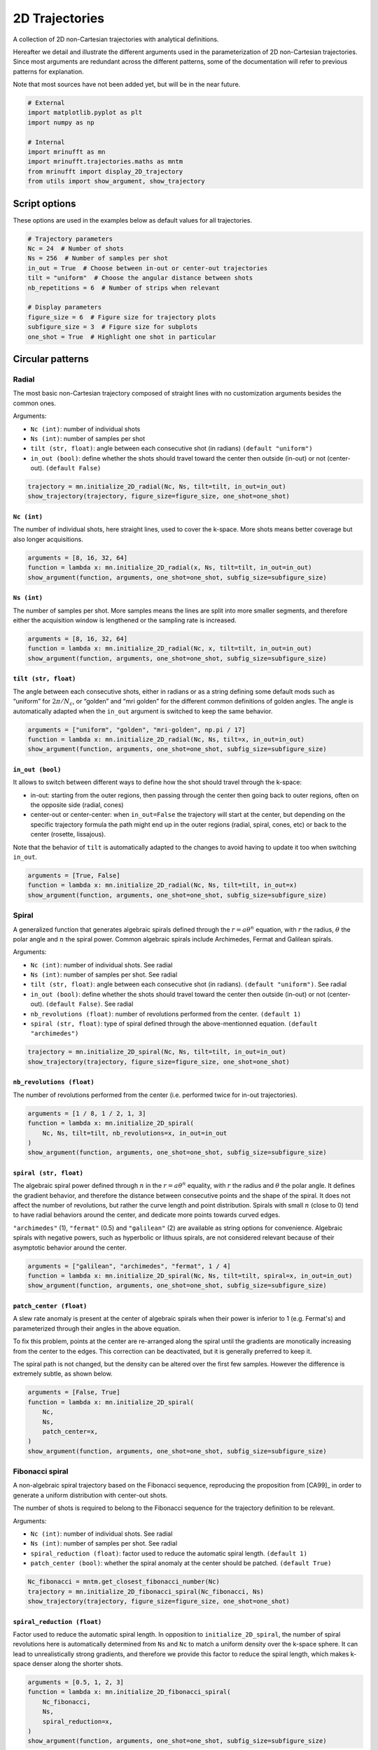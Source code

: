 
.. DO NOT EDIT.
.. THIS FILE WAS AUTOMATICALLY GENERATED BY SPHINX-GALLERY.
.. TO MAKE CHANGES, EDIT THE SOURCE PYTHON FILE:
.. "generated/autoexamples/example_2D_trajectories.py"
.. LINE NUMBERS ARE GIVEN BELOW.

.. only:: html

    .. note::
        :class: sphx-glr-download-link-note

        :ref:`Go to the end <sphx_glr_download_generated_autoexamples_example_2D_trajectories.py>`
        to download the full example code. or to run this example in your browser via Binder

.. rst-class:: sphx-glr-example-title

.. _sphx_glr_generated_autoexamples_example_2D_trajectories.py:


===============
2D Trajectories
===============

A collection of 2D non-Cartesian trajectories with analytical definitions.

.. GENERATED FROM PYTHON SOURCE LINES 11-19

Hereafter we detail and illustrate the different arguments used in the
parameterization of 2D non-Cartesian trajectories. Since most arguments
are redundant across the different patterns, some of the documentation
will refer to previous patterns for explanation.

Note that most sources have not been added yet, but will be in the near
future.


.. GENERATED FROM PYTHON SOURCE LINES 19-31

.. code-block:: Python


    # External
    import matplotlib.pyplot as plt
    import numpy as np

    # Internal
    import mrinufft as mn
    import mrinufft.trajectories.maths as mntm
    from mrinufft import display_2D_trajectory
    from utils import show_argument, show_trajectory






.. rst-class:: sphx-glr-script-out

 .. code-block:: none

    /volatile/github-ci-mind-inria/action-runner/_work/_tool/Python/3.10.14/x64/lib/python3.10/site-packages/cupy/_environment.py:487: UserWarning: 
    --------------------------------------------------------------------------------

      CuPy may not function correctly because multiple CuPy packages are installed
      in your environment:

        cupy-cuda11x, cupy-cuda12x

      Follow these steps to resolve this issue:

        1. For all packages listed above, run the following command to remove all
           existing CuPy installations:

             $ pip uninstall <package_name>

          If you previously installed CuPy via conda, also run the following:

             $ conda uninstall cupy

        2. Install the appropriate CuPy package.
           Refer to the Installation Guide for detailed instructions.

             https://docs.cupy.dev/en/stable/install.html

    --------------------------------------------------------------------------------

      warnings.warn(f'''




.. GENERATED FROM PYTHON SOURCE LINES 32-35

Script options
==============
These options are used in the examples below as default values for all trajectories.

.. GENERATED FROM PYTHON SOURCE LINES 35-49

.. code-block:: Python


    # Trajectory parameters
    Nc = 24  # Number of shots
    Ns = 256  # Number of samples per shot
    in_out = True  # Choose between in-out or center-out trajectories
    tilt = "uniform"  # Choose the angular distance between shots
    nb_repetitions = 6  # Number of strips when relevant

    # Display parameters
    figure_size = 6  # Figure size for trajectory plots
    subfigure_size = 3  # Figure size for subplots
    one_shot = True  # Highlight one shot in particular









.. GENERATED FROM PYTHON SOURCE LINES 50-67

Circular patterns
==================

Radial
------

The most basic non-Cartesian trajectory composed of straight lines with
no customization arguments besides the common ones.

Arguments:

- ``Nc (int)``: number of individual shots
- ``Ns (int)``: number of samples per shot
- ``tilt (str, float)``: angle between each consecutive shot (in radians) ``(default "uniform")``
- ``in_out (bool)``: define whether the shots should travel toward the center
  then outside (in-out) or not (center-out). ``(default False)``


.. GENERATED FROM PYTHON SOURCE LINES 67-72

.. code-block:: Python


    trajectory = mn.initialize_2D_radial(Nc, Ns, tilt=tilt, in_out=in_out)
    show_trajectory(trajectory, figure_size=figure_size, one_shot=one_shot)





.. image-sg:: /generated/autoexamples/images/sphx_glr_example_2D_trajectories_001.png
   :alt: example 2D trajectories
   :srcset: /generated/autoexamples/images/sphx_glr_example_2D_trajectories_001.png
   :class: sphx-glr-single-img





.. GENERATED FROM PYTHON SOURCE LINES 73-79

``Nc (int)``
~~~~~~~~~~~~

The number of individual shots, here straight lines, used to cover the
k-space. More shots means better coverage but also longer acquisitions.


.. GENERATED FROM PYTHON SOURCE LINES 79-85

.. code-block:: Python


    arguments = [8, 16, 32, 64]
    function = lambda x: mn.initialize_2D_radial(x, Ns, tilt=tilt, in_out=in_out)
    show_argument(function, arguments, one_shot=one_shot, subfig_size=subfigure_size)





.. image-sg:: /generated/autoexamples/images/sphx_glr_example_2D_trajectories_002.png
   :alt: 8, 16, 32, 64
   :srcset: /generated/autoexamples/images/sphx_glr_example_2D_trajectories_002.png
   :class: sphx-glr-single-img





.. GENERATED FROM PYTHON SOURCE LINES 86-93

``Ns (int)``
~~~~~~~~~~~~

The number of samples per shot. More samples means the lines are split
into more smaller segments, and therefore either the acquisition window
is lengthened or the sampling rate is increased.


.. GENERATED FROM PYTHON SOURCE LINES 93-99

.. code-block:: Python


    arguments = [8, 16, 32, 64]
    function = lambda x: mn.initialize_2D_radial(Nc, x, tilt=tilt, in_out=in_out)
    show_argument(function, arguments, one_shot=one_shot, subfig_size=subfigure_size)





.. image-sg:: /generated/autoexamples/images/sphx_glr_example_2D_trajectories_003.png
   :alt: 8, 16, 32, 64
   :srcset: /generated/autoexamples/images/sphx_glr_example_2D_trajectories_003.png
   :class: sphx-glr-single-img





.. GENERATED FROM PYTHON SOURCE LINES 100-109

``tilt (str, float)``
~~~~~~~~~~~~~~~~~~~~~

The angle between each consecutive shots, either in radians or as a
string defining some default mods such as “uniform” for
:math:`2 \pi / N_c`, or “golden” and “mri golden” for the different
common definitions of golden angles. The angle is automatically adapted
when the ``in_out`` argument is switched to keep the same behavior.


.. GENERATED FROM PYTHON SOURCE LINES 109-115

.. code-block:: Python


    arguments = ["uniform", "golden", "mri-golden", np.pi / 17]
    function = lambda x: mn.initialize_2D_radial(Nc, Ns, tilt=x, in_out=in_out)
    show_argument(function, arguments, one_shot=one_shot, subfig_size=subfigure_size)





.. image-sg:: /generated/autoexamples/images/sphx_glr_example_2D_trajectories_004.png
   :alt: uniform, golden, mri-golden, 0.18479956785822313
   :srcset: /generated/autoexamples/images/sphx_glr_example_2D_trajectories_004.png
   :class: sphx-glr-single-img





.. GENERATED FROM PYTHON SOURCE LINES 116-132

``in_out (bool)``
~~~~~~~~~~~~~~~~~

It allows to switch between different ways to define how the shot should
travel through the k-space:

- in-out: starting from the outer regions, then passing through the center
  then going back to outer regions, often on the opposite side (radial, cones)
- center-out or center-center: when ``in_out=False`` the trajectory will start
  at the center, but depending on the specific trajectory formula the path might
  end up in the outer regions (radial, spiral, cones, etc) or back to the center (rosette,
  lissajous).

Note that the behavior of ``tilt`` is automatically adapted to the changes to avoid having
to update it too when switching ``in_out``.


.. GENERATED FROM PYTHON SOURCE LINES 132-138

.. code-block:: Python


    arguments = [True, False]
    function = lambda x: mn.initialize_2D_radial(Nc, Ns, tilt=tilt, in_out=x)
    show_argument(function, arguments, one_shot=one_shot, subfig_size=subfigure_size)





.. image-sg:: /generated/autoexamples/images/sphx_glr_example_2D_trajectories_005.png
   :alt: True, False
   :srcset: /generated/autoexamples/images/sphx_glr_example_2D_trajectories_005.png
   :class: sphx-glr-single-img





.. GENERATED FROM PYTHON SOURCE LINES 139-160

Spiral
------

A generalized function that generates algebraic spirals defined
through the :math:`r = a \theta^n` equation, with :math:`r` the radius,
:math:`\theta` the polar angle and :math:`n` the spiral power.
Common algebraic spirals include Archimedes, Fermat and Galilean spirals.

Arguments:

- ``Nc (int)``: number of individual shots. See radial
- ``Ns (int)``: number of samples per shot. See radial
- ``tilt (str, float)``: angle between each consecutive shot (in radians).
  ``(default "uniform")``. See radial
- ``in_out (bool)``: define whether the shots should travel toward the center
  then outside (in-out) or not (center-out). ``(default False)``. See radial
- ``nb_revolutions (float)``: number of revolutions performed from the
  center. ``(default 1)``
- ``spiral (str, float)``: type of spiral defined through the above-mentionned equation.
  ``(default "archimedes")``


.. GENERATED FROM PYTHON SOURCE LINES 160-165

.. code-block:: Python


    trajectory = mn.initialize_2D_spiral(Nc, Ns, tilt=tilt, in_out=in_out)
    show_trajectory(trajectory, figure_size=figure_size, one_shot=one_shot)





.. image-sg:: /generated/autoexamples/images/sphx_glr_example_2D_trajectories_006.png
   :alt: example 2D trajectories
   :srcset: /generated/autoexamples/images/sphx_glr_example_2D_trajectories_006.png
   :class: sphx-glr-single-img





.. GENERATED FROM PYTHON SOURCE LINES 166-172

``nb_revolutions (float)``
~~~~~~~~~~~~~~~~~~~~~~~~~~

The number of revolutions performed from the center (i.e. performed
twice for in-out trajectories).


.. GENERATED FROM PYTHON SOURCE LINES 172-180

.. code-block:: Python


    arguments = [1 / 8, 1 / 2, 1, 3]
    function = lambda x: mn.initialize_2D_spiral(
        Nc, Ns, tilt=tilt, nb_revolutions=x, in_out=in_out
    )
    show_argument(function, arguments, one_shot=one_shot, subfig_size=subfigure_size)





.. image-sg:: /generated/autoexamples/images/sphx_glr_example_2D_trajectories_007.png
   :alt: 0.125, 0.5, 1, 3
   :srcset: /generated/autoexamples/images/sphx_glr_example_2D_trajectories_007.png
   :class: sphx-glr-single-img





.. GENERATED FROM PYTHON SOURCE LINES 181-198

``spiral (str, float)``
~~~~~~~~~~~~~~~~~~~~~~~

The algebraic spiral power defined through :math:`n` in the
:math:`r = a \theta^n` equality, with :math:`r` the radius and
:math:`\theta` the polar angle. It defines the gradient behavior,
and therefore the distance between consecutive points and the shape
of the spiral. It does not affect the number of revolutions, but
rather the curve length and point distribution. Spirals with small
:math:`n` (close to 0) tend to have radial behaviors
around the center, and dedicate more points towards curved edges.

``"archimedes"`` (1), ``"fermat"`` (0.5) and ``"galilean"`` (2) are available
as string options for convenience. Algebraic spirals with negative powers,
such as hyperbolic or lithuus spirals, are not considered relevant because
of their asymptotic behavior around the center.


.. GENERATED FROM PYTHON SOURCE LINES 198-204

.. code-block:: Python


    arguments = ["galilean", "archimedes", "fermat", 1 / 4]
    function = lambda x: mn.initialize_2D_spiral(Nc, Ns, tilt=tilt, spiral=x, in_out=in_out)
    show_argument(function, arguments, one_shot=one_shot, subfig_size=subfigure_size)





.. image-sg:: /generated/autoexamples/images/sphx_glr_example_2D_trajectories_008.png
   :alt: galilean, archimedes, fermat, 0.25
   :srcset: /generated/autoexamples/images/sphx_glr_example_2D_trajectories_008.png
   :class: sphx-glr-single-img





.. GENERATED FROM PYTHON SOURCE LINES 205-221

``patch_center (float)``
~~~~~~~~~~~~~~~~~~~~~~~~

A slew rate anomaly is present at the center of algebraic spirals
when their power is inferior to 1 (e.g. Fermat's) and parameterized
through their angles in the above equation.

To fix this problem, points at the center are re-arranged along
the spiral until the gradients are monotically increasing from
the center to the edges. This correction can be deactivated,
but it is generally preferred to keep it.

The spiral path is not changed, but the density can be altered
over the first few samples. However the difference is extremely
subtle, as shown below.


.. GENERATED FROM PYTHON SOURCE LINES 221-231

.. code-block:: Python


    arguments = [False, True]
    function = lambda x: mn.initialize_2D_spiral(
        Nc,
        Ns,
        patch_center=x,
    )
    show_argument(function, arguments, one_shot=one_shot, subfig_size=subfigure_size)





.. image-sg:: /generated/autoexamples/images/sphx_glr_example_2D_trajectories_009.png
   :alt: False, True
   :srcset: /generated/autoexamples/images/sphx_glr_example_2D_trajectories_009.png
   :class: sphx-glr-single-img





.. GENERATED FROM PYTHON SOURCE LINES 232-250

Fibonacci spiral
----------------

A non-algebraic spiral trajectory based on the Fibonacci sequence,
reproducing the proposition from [CA99]_ in order to generate
a uniform distribution with center-out shots.

The number of shots is required to belong to the Fibonacci
sequence for the trajectory definition to be relevant.

Arguments:

- ``Nc (int)``: number of individual shots. See radial
- ``Ns (int)``: number of samples per shot. See radial
- ``spiral_reduction (float)``: factor used to reduce the automatic spiral length. ``(default 1)``
- ``patch_center (bool)``: whether the spiral anomaly at the center should be patched.
  ``(default True)``


.. GENERATED FROM PYTHON SOURCE LINES 250-256

.. code-block:: Python


    Nc_fibonacci = mntm.get_closest_fibonacci_number(Nc)
    trajectory = mn.initialize_2D_fibonacci_spiral(Nc_fibonacci, Ns)
    show_trajectory(trajectory, figure_size=figure_size, one_shot=one_shot)





.. image-sg:: /generated/autoexamples/images/sphx_glr_example_2D_trajectories_010.png
   :alt: example 2D trajectories
   :srcset: /generated/autoexamples/images/sphx_glr_example_2D_trajectories_010.png
   :class: sphx-glr-single-img





.. GENERATED FROM PYTHON SOURCE LINES 257-267

``spiral_reduction (float)``
~~~~~~~~~~~~~~~~~~~~~~~~~~~~

Factor used to reduce the automatic spiral length. In opposition to
``initialize_2D_spiral``, the number of spiral revolutions here
is automatically determined from ``Ns`` and ``Nc`` to match a uniform
density over the k-space sphere. It can lead to unrealistically
strong gradients, and therefore we provide this factor to reduce the
spiral length, which makes k-space denser along the shorter shots.


.. GENERATED FROM PYTHON SOURCE LINES 267-277

.. code-block:: Python


    arguments = [0.5, 1, 2, 3]
    function = lambda x: mn.initialize_2D_fibonacci_spiral(
        Nc_fibonacci,
        Ns,
        spiral_reduction=x,
    )
    show_argument(function, arguments, one_shot=one_shot, subfig_size=subfigure_size)





.. image-sg:: /generated/autoexamples/images/sphx_glr_example_2D_trajectories_011.png
   :alt: 0.5, 1, 2, 3
   :srcset: /generated/autoexamples/images/sphx_glr_example_2D_trajectories_011.png
   :class: sphx-glr-single-img





.. GENERATED FROM PYTHON SOURCE LINES 278-293

``patch_center (float)``
~~~~~~~~~~~~~~~~~~~~~~~~

Similarly to algebraic spirals from ``initialize_2D_spiral``,
the trajectory definition creates small anomalies at the center
that makes slew rate requirements needlessly high.

It is here related to the uniform density that requires central
samples to be more strongly spaced than anywhere else because
most shots start close to the center.

The spiral path can be altered over the first few samples,
but generally the difference is extremely subtle, as shown
below.


.. GENERATED FROM PYTHON SOURCE LINES 293-303

.. code-block:: Python


    arguments = [False, True]
    function = lambda x: mn.initialize_2D_fibonacci_spiral(
        Nc_fibonacci,
        Ns,
        patch_center=x,
    )
    show_argument(function, arguments, one_shot=one_shot, subfig_size=subfigure_size)





.. image-sg:: /generated/autoexamples/images/sphx_glr_example_2D_trajectories_012.png
   :alt: False, True
   :srcset: /generated/autoexamples/images/sphx_glr_example_2D_trajectories_012.png
   :class: sphx-glr-single-img





.. GENERATED FROM PYTHON SOURCE LINES 304-323

Cones
-----

A radial-like trajectory zigzaging within cones over the k-space to
offer a better coverage than radial with more customization parameters.

Arguments:

- ``Nc (int)``: number of individual shots. See radial
- ``Ns (int)``: number of samples per shot. See radial
- ``tilt (str, float)``: angle between each consecutive shot (in radians).
  ``(default "uniform")``. See radial
- ``in_out (bool)``: define whether the shots should travel toward the center
  then outside (in-out) or not (center-out). ``(default False)``. See radial
- ``nb_zigzags (float)``: number of sinusoidal patterns over a center-out shot.
  ``(default 5)``
- ``width (float)``: cone width factor, normalized to cover the k-space by default.
  ``(default 1)``


.. GENERATED FROM PYTHON SOURCE LINES 323-328

.. code-block:: Python


    trajectory = mn.initialize_2D_cones(Nc, Ns, tilt=tilt, in_out=in_out)
    show_trajectory(trajectory, figure_size=figure_size, one_shot=one_shot)





.. image-sg:: /generated/autoexamples/images/sphx_glr_example_2D_trajectories_013.png
   :alt: example 2D trajectories
   :srcset: /generated/autoexamples/images/sphx_glr_example_2D_trajectories_013.png
   :class: sphx-glr-single-img





.. GENERATED FROM PYTHON SOURCE LINES 329-335

``nb_zigzags (float)``
~~~~~~~~~~~~~~~~~~~~~~

The number of “zigzags”, or sinusoidal patterns present over a center-out shot
(doubled overall for in-out trajectories)


.. GENERATED FROM PYTHON SOURCE LINES 335-343

.. code-block:: Python


    arguments = [0.5, 2, 5, 10]
    function = lambda x: mn.initialize_2D_cones(
        Nc, Ns, tilt=tilt, in_out=in_out, nb_zigzags=x
    )
    show_argument(function, arguments, one_shot=one_shot, subfig_size=subfigure_size)





.. image-sg:: /generated/autoexamples/images/sphx_glr_example_2D_trajectories_014.png
   :alt: 0.5, 2, 5, 10
   :srcset: /generated/autoexamples/images/sphx_glr_example_2D_trajectories_014.png
   :class: sphx-glr-single-img





.. GENERATED FROM PYTHON SOURCE LINES 344-352

``width (float)``
~~~~~~~~~~~~~~~~~

The cone width normalized such that ``width = 1`` corresponds to
non-overlapping cones covering the whole k-space circle, and
therefore ``width > 1`` creates overlap between cone regions and
``width < 1`` tends to more radial patterns.


.. GENERATED FROM PYTHON SOURCE LINES 352-358

.. code-block:: Python


    arguments = [0.2, 1, 2, 3]
    function = lambda x: mn.initialize_2D_cones(Nc, Ns, tilt=tilt, in_out=in_out, width=x)
    show_argument(function, arguments, one_shot=one_shot, subfig_size=subfigure_size)





.. image-sg:: /generated/autoexamples/images/sphx_glr_example_2D_trajectories_015.png
   :alt: 0.2, 1, 2, 3
   :srcset: /generated/autoexamples/images/sphx_glr_example_2D_trajectories_015.png
   :class: sphx-glr-single-img





.. GENERATED FROM PYTHON SOURCE LINES 359-378

Sinusoide
---------

Another radial-like trajectory zigzaging similarly to cones, but over a
whole band rather than cones reduced towards the center.

Arguments:

- ``Nc (int)``: number of individual shots. See radial
- ``Ns (int)``: number of samples per shot. See radial
- ``tilt (str, float)``: angle between each consecutive shot (in radians).
- ``(default "uniform")``. See radial
- ``in_out (bool)``: define whether the shots should travel toward the center
  then outside (in-out) or not (center-out). ``(default False)``. See radial
- ``nb_zigzags (float)``: number of sinusoidal patterns over a center-out shot.
  ``(default 5)``. See cones
- ``width (float)``: shot width factor, normalized to cover the k-space by default.
  ``(default 1)``. See cones


.. GENERATED FROM PYTHON SOURCE LINES 378-383

.. code-block:: Python


    trajectory = mn.initialize_2D_sinusoide(Nc, Ns, tilt=tilt, in_out=in_out)
    show_trajectory(trajectory, figure_size=figure_size, one_shot=one_shot)





.. image-sg:: /generated/autoexamples/images/sphx_glr_example_2D_trajectories_016.png
   :alt: example 2D trajectories
   :srcset: /generated/autoexamples/images/sphx_glr_example_2D_trajectories_016.png
   :class: sphx-glr-single-img





.. GENERATED FROM PYTHON SOURCE LINES 384-404

PROPELLER
---------

The PROPELLER trajectory is generally used along a specific
reconstruction pipeline described in [Pip99]_ to correct for
motion artifacts.

The acronym PROPELLER stands for Periodically Rotated
Overlapping ParallEL Lines with Enhanced Reconstruction,
and the method is also commonly known under other aliases
depending on the vendor, with some variations: BLADE,
MulitVane, RADAR, JET.

Arguments:

- ``Nc (int)``: number of individual shots. See radial
- ``Ns (int)``: number of samples per shot. See radial
- ``nb_strips (int)``: number of strips covering the k-space.
  ``(default "uniform")``. See radial


.. GENERATED FROM PYTHON SOURCE LINES 404-409

.. code-block:: Python


    trajectory = mn.initialize_2D_propeller(Nc, Ns, nb_strips=nb_repetitions)
    show_trajectory(trajectory, figure_size=figure_size, one_shot=one_shot)





.. image-sg:: /generated/autoexamples/images/sphx_glr_example_2D_trajectories_017.png
   :alt: example 2D trajectories
   :srcset: /generated/autoexamples/images/sphx_glr_example_2D_trajectories_017.png
   :class: sphx-glr-single-img





.. GENERATED FROM PYTHON SOURCE LINES 410-417

``nb_strips (int)``
~~~~~~~~~~~~~~~~~~~

The number of individual strips dividing the k-space circle. It must divide
the number of shots ``Nc``, and it is recommended to choose it such that the
ratio is even to cover the center.


.. GENERATED FROM PYTHON SOURCE LINES 417-423

.. code-block:: Python


    arguments = [2, 3, 4, 6]
    function = lambda x: mn.initialize_2D_propeller(Nc, Ns, nb_strips=x)
    show_argument(function, arguments, one_shot=one_shot, subfig_size=subfigure_size)





.. image-sg:: /generated/autoexamples/images/sphx_glr_example_2D_trajectories_018.png
   :alt: 2, 3, 4, 6
   :srcset: /generated/autoexamples/images/sphx_glr_example_2D_trajectories_018.png
   :class: sphx-glr-single-img





.. GENERATED FROM PYTHON SOURCE LINES 424-440

Rings
-------

A pattern composed of concentric circles like a target, with each
ring composed of one or more shots . This trajectory was initially
proposed by Wu, Hochong H., Jin Hyung Lee, and Dwight G. Nishimura.
"MRI using a concentric rings trajectory." Magnetic Resonance in Medicine
59, no. 1 (2008): 102-112.

Arguments:

- ``Nc (int)``: number of individual shots. See radial
- ``Ns (int)``: number of samples per shot. See radial
- ``nb_rings (int)``: number of rings used to partition the k-space.
  It should be lower than or equal to ``Nc``.


.. GENERATED FROM PYTHON SOURCE LINES 440-445

.. code-block:: Python


    trajectory = mn.initialize_2D_rings(Nc, Ns, nb_rings=Nc)
    show_trajectory(trajectory, figure_size=figure_size, one_shot=one_shot)





.. image-sg:: /generated/autoexamples/images/sphx_glr_example_2D_trajectories_019.png
   :alt: example 2D trajectories
   :srcset: /generated/autoexamples/images/sphx_glr_example_2D_trajectories_019.png
   :class: sphx-glr-single-img





.. GENERATED FROM PYTHON SOURCE LINES 446-454

``nb_rings (int)``
~~~~~~~~~~~~~~~~~~

The number of rings used to partition the k-space. It should always be lower
than or equal to :math:`N_c` as the implementation does not permit shots to cover
several rings. Note that to fully sample a k-space circle, it should be
set around :math:`FOV / (2 * resolution)`.


.. GENERATED FROM PYTHON SOURCE LINES 454-459

.. code-block:: Python


    arguments = [Nc, int(2 * Nc / 3), int(Nc / 3)]
    function = lambda x: mn.initialize_2D_rings(Nc=x, Ns=Ns, nb_rings=x)
    show_argument(function, arguments, one_shot=one_shot, subfig_size=subfigure_size)




.. image-sg:: /generated/autoexamples/images/sphx_glr_example_2D_trajectories_020.png
   :alt: 24, 16, 8
   :srcset: /generated/autoexamples/images/sphx_glr_example_2D_trajectories_020.png
   :class: sphx-glr-single-img





.. GENERATED FROM PYTHON SOURCE LINES 460-464

This implementation allows using more shots than rings, and it will automatically
attribute the additional shots to the longest rings to reduce the top gradient
amplitude and slew rate.


.. GENERATED FROM PYTHON SOURCE LINES 465-471

.. code-block:: Python


    arguments = [Nc, int(4 * Nc / 3), 2 * Nc]
    function = lambda x: mn.initialize_2D_rings(Nc=x, Ns=Ns, nb_rings=Nc)
    show_argument(function, arguments, one_shot=one_shot, subfig_size=subfigure_size)





.. image-sg:: /generated/autoexamples/images/sphx_glr_example_2D_trajectories_021.png
   :alt: 24, 32, 48
   :srcset: /generated/autoexamples/images/sphx_glr_example_2D_trajectories_021.png
   :class: sphx-glr-single-img





.. GENERATED FROM PYTHON SOURCE LINES 472-487

Rosette
-------

A repeating pattern composed of a single long curve going through the
center multiple times and split into multiple shots.

Arguments:

- ``Nc (int)``: number of individual shots. See radial
- ``Ns (int)``: number of samples per shot. See radial
- ``in_out (bool)``: define whether the shots should travel toward the center
  then outside (in-out) or not (center-out). ``(default False)``. See radial
- ``coprime_index (int)``: the index of the coprime factor used
  to define the shot curvature. ``(default 0)``


.. GENERATED FROM PYTHON SOURCE LINES 487-492

.. code-block:: Python


    trajectory = mn.initialize_2D_rosette(Nc, Ns, in_out=in_out)
    show_trajectory(trajectory, figure_size=figure_size, one_shot=one_shot)





.. image-sg:: /generated/autoexamples/images/sphx_glr_example_2D_trajectories_022.png
   :alt: example 2D trajectories
   :srcset: /generated/autoexamples/images/sphx_glr_example_2D_trajectories_022.png
   :class: sphx-glr-single-img





.. GENERATED FROM PYTHON SOURCE LINES 493-505

``coprime_index (int)``
~~~~~~~~~~~~~~~~~~~~~~~

The index used to select a compatible coprime factor, parameterized such
that trajectories keep :math:`N_c` petals while increasing their width,
i.e. increasing the curvature of the shots. This argument is quite
complex with regard to the original formula in order to remain easily
interpretable, user-friendly and optimal for MR use cases. For more
details, please consult this `Wikipedia page`_.

.. _Wikipedia page: https://en.wikipedia.org/wiki/Rose\_(mathematics)#Roses_with_rational_number_values_for_k.


.. GENERATED FROM PYTHON SOURCE LINES 505-511

.. code-block:: Python


    arguments = [0, 1, 5, 10]
    function = lambda x: mn.initialize_2D_rosette(Nc, Ns, in_out=in_out, coprime_index=x)
    show_argument(function, arguments, one_shot=one_shot, subfig_size=subfigure_size)





.. image-sg:: /generated/autoexamples/images/sphx_glr_example_2D_trajectories_023.png
   :alt: 0, 1, 5, 10
   :srcset: /generated/autoexamples/images/sphx_glr_example_2D_trajectories_023.png
   :class: sphx-glr-single-img





.. GENERATED FROM PYTHON SOURCE LINES 512-530

Polar Lissajous
---------------

A polar version of the Lissajous curve, repeating pattern composed of a
single long curve going through the center multiple times and split into
multiple shots.

Arguments:

- ``Nc (int)``: number of individual shots. See radial
- ``Ns (int)``: number of samples per shot. See radial
- ``in_out (bool)``: define whether the shots should travel toward the center
  then outside (in-out) or not (center-out). ``(default False)``. See radial
- ``coprime_index (int)``: the index of the coprime factor used # to define
  the shot curvature. ``(default 0)``
- ``nb_segments (int)``: number of indepedent Lissajous curves covering
  different segments of the k-space. ``(default 1)``


.. GENERATED FROM PYTHON SOURCE LINES 530-535

.. code-block:: Python


    trajectory = mn.initialize_2D_polar_lissajous(Nc, Ns, in_out=in_out)
    show_trajectory(trajectory, figure_size=figure_size, one_shot=one_shot)





.. image-sg:: /generated/autoexamples/images/sphx_glr_example_2D_trajectories_024.png
   :alt: example 2D trajectories
   :srcset: /generated/autoexamples/images/sphx_glr_example_2D_trajectories_024.png
   :class: sphx-glr-single-img





.. GENERATED FROM PYTHON SOURCE LINES 536-543

``coprime_index (int)``
~~~~~~~~~~~~~~~~~~~~~~~

The index used to select a compatible coprime factor, and impacting the
shot curvature. For now, it is less trivial to select than for rosette
but it will be updated in the future.


.. GENERATED FROM PYTHON SOURCE LINES 543-551

.. code-block:: Python


    arguments = [0, 3, 12, 15]
    function = lambda x: mn.initialize_2D_polar_lissajous(
        Nc, Ns, in_out=in_out, coprime_index=x
    )
    show_argument(function, arguments, one_shot=one_shot, subfig_size=subfigure_size)





.. image-sg:: /generated/autoexamples/images/sphx_glr_example_2D_trajectories_025.png
   :alt: 0, 3, 12, 15
   :srcset: /generated/autoexamples/images/sphx_glr_example_2D_trajectories_025.png
   :class: sphx-glr-single-img





.. GENERATED FROM PYTHON SOURCE LINES 552-566

``nb_segments (int)``
~~~~~~~~~~~~~~~~~~~~~

The number of Lissajous curves and segmented regions of the k-space. The
polar Lissajous curve natively puts emphasis on the center and along the
:math:`k_y` axis, but can be parameterized to rather emphasize
``nb_segments`` axes by reducing the coverage and duplicating a shorter
curve.

In the example below, ``nb_segments = 2`` emphasizes the diagonals as
two Lissajous curves were created with each of them only covering two
opposing quarters of the k-space. It implies that ``nb_segments`` should
be a divider of ``Nc``.


.. GENERATED FROM PYTHON SOURCE LINES 566-574

.. code-block:: Python


    arguments = [1, 2, 3, 4, 6, 8, 12]
    function = lambda x: mn.initialize_2D_polar_lissajous(
        Nc, Ns, in_out=in_out, nb_segments=x
    )
    show_argument(function, arguments, one_shot=one_shot, subfig_size=subfigure_size)





.. image-sg:: /generated/autoexamples/images/sphx_glr_example_2D_trajectories_026.png
   :alt: 1, 2, 3, 4, 6, 8, 12
   :srcset: /generated/autoexamples/images/sphx_glr_example_2D_trajectories_026.png
   :class: sphx-glr-single-img





.. GENERATED FROM PYTHON SOURCE LINES 575-588

Comments
~~~~~~~~

This specific curve has never been used in MRI to the best of our
knowledge, and was inspired by the `MathCurve page`_. It is heavily
related to the rosette trajectory but parameterized in a much more
complex way, as shown below when varying both ``coprime_index`` and
``nb_segments``. It is not necessarily fit for MR applications, but was
added out of personal interest in an effort to explore potentially
unexploited geometries.

.. _MathCurve page: https://mathcurve.com/courbes2d.gb/lissajous/lissajous.shtml


.. GENERATED FROM PYTHON SOURCE LINES 588-600

.. code-block:: Python


    for io in [True, False]:
        for cpi in [0, 6]:
            arguments = [1, 2, 4, 12]
            function = lambda x: mn.initialize_2D_polar_lissajous(
                Nc, Ns, in_out=io, coprime_index=cpi, nb_segments=x
            )
            show_argument(
                function, arguments, one_shot=one_shot, subfig_size=subfigure_size
            )





.. rst-class:: sphx-glr-horizontal


    *

      .. image-sg:: /generated/autoexamples/images/sphx_glr_example_2D_trajectories_027.png
         :alt: 1, 2, 4, 12
         :srcset: /generated/autoexamples/images/sphx_glr_example_2D_trajectories_027.png
         :class: sphx-glr-multi-img

    *

      .. image-sg:: /generated/autoexamples/images/sphx_glr_example_2D_trajectories_028.png
         :alt: 1, 2, 4, 12
         :srcset: /generated/autoexamples/images/sphx_glr_example_2D_trajectories_028.png
         :class: sphx-glr-multi-img

    *

      .. image-sg:: /generated/autoexamples/images/sphx_glr_example_2D_trajectories_029.png
         :alt: 1, 2, 4, 12
         :srcset: /generated/autoexamples/images/sphx_glr_example_2D_trajectories_029.png
         :class: sphx-glr-multi-img

    *

      .. image-sg:: /generated/autoexamples/images/sphx_glr_example_2D_trajectories_030.png
         :alt: 1, 2, 4, 12
         :srcset: /generated/autoexamples/images/sphx_glr_example_2D_trajectories_030.png
         :class: sphx-glr-multi-img





.. GENERATED FROM PYTHON SOURCE LINES 601-618

Non-circular patterns
=====================

Waves
---------

An extension of the Cartesian line-by-line pattern that simply adds sinusoidal
variations along the :math:`k_y` axis.

Arguments:

- ``Nc (int)``: number of individual shots. See radial
- ``Ns (int)``: number of samples per shot. See radial
- ``nb_zigzags (float)``: number of sinusoide patterns along a line. ``(default 5)``
- ``width (float)``: line width normalized such that a width of 1 corresponds
  to covering the full band without overlapping other bands. ``(default 1)``


.. GENERATED FROM PYTHON SOURCE LINES 618-623

.. code-block:: Python


    trajectory = mn.initialize_2D_waves(Nc, Ns, nb_zigzags=5)
    show_trajectory(trajectory, figure_size=figure_size, one_shot=one_shot)





.. image-sg:: /generated/autoexamples/images/sphx_glr_example_2D_trajectories_031.png
   :alt: example 2D trajectories
   :srcset: /generated/autoexamples/images/sphx_glr_example_2D_trajectories_031.png
   :class: sphx-glr-single-img





.. GENERATED FROM PYTHON SOURCE LINES 624-629

``nb_zigzags (float)``
~~~~~~~~~~~~~~~~~~~~~~

The number of sinusoidal patterns along a line, similar to cones and sinusoidal trajectories.


.. GENERATED FROM PYTHON SOURCE LINES 629-635

.. code-block:: Python


    arguments = [1, 2.5, 5, 10]
    function = lambda x: mn.initialize_2D_waves(Nc, Ns, nb_zigzags=x)
    show_argument(function, arguments, one_shot=one_shot, subfig_size=subfigure_size)





.. image-sg:: /generated/autoexamples/images/sphx_glr_example_2D_trajectories_032.png
   :alt: 1, 2.5, 5, 10
   :srcset: /generated/autoexamples/images/sphx_glr_example_2D_trajectories_032.png
   :class: sphx-glr-single-img





.. GENERATED FROM PYTHON SOURCE LINES 636-648

``width (float)``
~~~~~~~~~~~~~~~~~

The line width normalized such that ``width = 1`` corresponds to
non-overlapping lines covering (almost) uniformly the whole k-space, and
therefore ``width > 1`` creates overlap between regions and
``width < 1`` tends to Cartesian patterns.
Also notes that increasing width squeezes the lines together
such that shots at the top and bottom borders don't spread ouf of the k-space,
resulting in non-covered areas with large widths. This behavior might be subject to
changes in future versions.


.. GENERATED FROM PYTHON SOURCE LINES 648-654

.. code-block:: Python


    arguments = [0, 1, 1.5, 3]
    function = lambda x: mn.initialize_2D_waves(Nc, Ns, width=x)
    show_argument(function, arguments, one_shot=one_shot, subfig_size=subfigure_size)





.. image-sg:: /generated/autoexamples/images/sphx_glr_example_2D_trajectories_033.png
   :alt: 0, 1, 1.5, 3
   :srcset: /generated/autoexamples/images/sphx_glr_example_2D_trajectories_033.png
   :class: sphx-glr-single-img





.. GENERATED FROM PYTHON SOURCE LINES 655-671

Lissajous
---------

The classic Lissajous patterns composed of a long single curve split into shots
with different curve profiles and covering the whole k-space square.
This pattern tends to be more dense on the edges, as opposed to most others.
Note that the original pattern is much more complex but has been simplified
to match MR purposes, with a balanced distribution and minimal overlapping.

Arguments:

- ``Nc (int)``: number of individual shots
- ``Ns (int)``: number of samples per shot
- ``density (float)``: controls the pseudo-grid density and shot curvatures.
  ``(default "1")``


.. GENERATED FROM PYTHON SOURCE LINES 671-676

.. code-block:: Python


    trajectory = mn.initialize_2D_lissajous(Nc, Ns, density=1)
    show_trajectory(trajectory, figure_size=figure_size, one_shot=one_shot)





.. image-sg:: /generated/autoexamples/images/sphx_glr_example_2D_trajectories_034.png
   :alt: example 2D trajectories
   :srcset: /generated/autoexamples/images/sphx_glr_example_2D_trajectories_034.png
   :class: sphx-glr-single-img





.. GENERATED FROM PYTHON SOURCE LINES 677-683

``density (float)``
~~~~~~~~~~~~~~~~~~~~~~

It relates to both the curve length and curvature, normalized such that
``density = 1`` corresponds to pseudo-diagonal curves for any given :math:`N_c`.


.. GENERATED FROM PYTHON SOURCE LINES 683-689

.. code-block:: Python


    arguments = [1, 1.5, 2, 3]
    function = lambda x: mn.initialize_2D_lissajous(Nc, Ns, density=x)
    show_argument(function, arguments, one_shot=one_shot, subfig_size=subfigure_size)





.. image-sg:: /generated/autoexamples/images/sphx_glr_example_2D_trajectories_035.png
   :alt: 1, 1.5, 2, 3
   :srcset: /generated/autoexamples/images/sphx_glr_example_2D_trajectories_035.png
   :class: sphx-glr-single-img





.. GENERATED FROM PYTHON SOURCE LINES 690-696

References
==========

.. [Pip99] Pipe, James G. "Motion correction with PROPELLER MRI:
   application to head motion and free‐breathing cardiac imaging."
   Magnetic Resonance in Medicine 42, no. 5 (1999): 963-969.


.. rst-class:: sphx-glr-timing

   **Total running time of the script:** (0 minutes 30.033 seconds)


.. _sphx_glr_download_generated_autoexamples_example_2D_trajectories.py:

.. only:: html

  .. container:: sphx-glr-footer sphx-glr-footer-example

    .. container:: binder-badge

      .. image:: images/binder_badge_logo.svg
        :target: https://mybinder.org/v2/gh/mind-inria/mri-nufft/gh-pages?urlpath=lab/tree/examples/generated/autoexamples/example_2D_trajectories.ipynb
        :alt: Launch binder
        :width: 150 px

    .. container:: sphx-glr-download sphx-glr-download-jupyter

      :download:`Download Jupyter notebook: example_2D_trajectories.ipynb <example_2D_trajectories.ipynb>`

    .. container:: sphx-glr-download sphx-glr-download-python

      :download:`Download Python source code: example_2D_trajectories.py <example_2D_trajectories.py>`

    .. container:: sphx-glr-download sphx-glr-download-zip

      :download:`Download zipped: example_2D_trajectories.zip <example_2D_trajectories.zip>`


.. only:: html

 .. rst-class:: sphx-glr-signature

    `Gallery generated by Sphinx-Gallery <https://sphinx-gallery.github.io>`_
